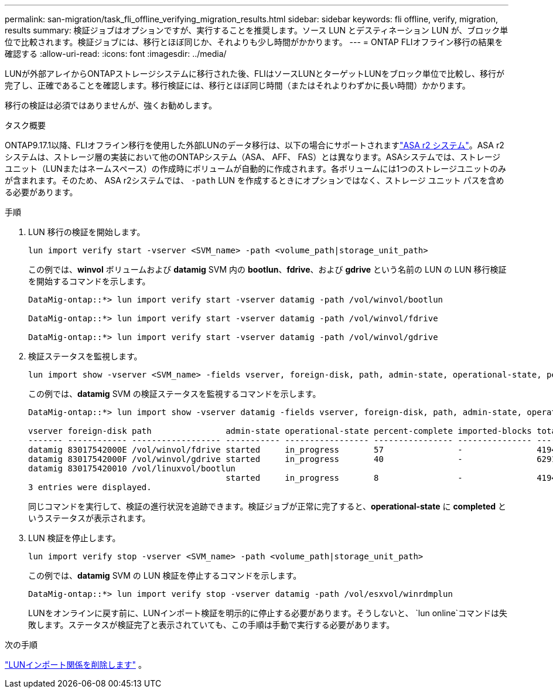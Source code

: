 ---
permalink: san-migration/task_fli_offline_verifying_migration_results.html 
sidebar: sidebar 
keywords: fli offline, verify, migration, results 
summary: 検証ジョブはオプションですが、実行することを推奨します。ソース LUN とデスティネーション LUN が、ブロック単位で比較されます。検証ジョブには、移行とほぼ同じか、それよりも少し時間がかかります。 
---
= ONTAP FLIオフライン移行の結果を確認する
:allow-uri-read: 
:icons: font
:imagesdir: ../media/


[role="lead"]
LUNが外部アレイからONTAPストレージシステムに移行された後、FLIはソースLUNとターゲットLUNをブロック単位で比較し、移行が完了し、正確であることを確認します。移行検証には、移行とほぼ同じ時間（またはそれよりわずかに長い時間）かかります。

移行の検証は必須ではありませんが、強くお勧めします。

.タスク概要
ONTAP9.17.1以降、FLIオフライン移行を使用した外部LUNのデータ移行は、以下の場合にサポートされますlink:https://docs.netapp.com/us-en/asa-r2/get-started/learn-about.html["ASA r2 システム"^]。ASA r2システムは、ストレージ層の実装において他のONTAPシステム（ASA、 AFF、 FAS）とは異なります。ASAシステムでは、ストレージユニット（LUNまたはネームスペース）の作成時にボリュームが自動的に作成されます。各ボリュームには1つのストレージユニットのみが含まれます。そのため、 ASA r2システムでは、  `-path` LUN を作成するときにオプションではなく、ストレージ ユニット パスを含める必要があります。

.手順
. LUN 移行の検証を開始します。
+
[source, cli]
----
lun import verify start -vserver <SVM_name> -path <volume_path|storage_unit_path>
----
+
この例では、*winvol* ボリュームおよび *datamig* SVM 内の *bootlun*、*fdrive*、および *gdrive* という名前の LUN の LUN 移行検証を開始するコマンドを示します。

+
[listing]
----
DataMig-ontap::*> lun import verify start -vserver datamig -path /vol/winvol/bootlun

DataMig-ontap::*> lun import verify start -vserver datamig -path /vol/winvol/fdrive

DataMig-ontap::*> lun import verify start -vserver datamig -path /vol/winvol/gdrive
----
. 検証ステータスを監視します。
+
[source, cli]
----
lun import show -vserver <SVM_name> -fields vserver, foreign-disk, path, admin-state, operational-state, percent-complete, imported-blocks, total-blocks, estimated-remaining-duration
----
+
この例では、*datamig* SVM の検証ステータスを監視するコマンドを示します。

+
[listing]
----
DataMig-ontap::*> lun import show -vserver datamig -fields vserver, foreign-disk, path, admin-state, operational-state, percent-complete, imported-blocks, total-blocks, , estimated-remaining-duration

vserver foreign-disk path               admin-state operational-state percent-complete imported-blocks total-blocks estimated-remaining-duration
------- ------------ ------------------ ----------- ----------------- ---------------- --------------- ------------ ----------------------------
datamig 83017542000E /vol/winvol/fdrive started     in_progress       57               -               4194304      00:01:19
datamig 83017542000F /vol/winvol/gdrive started     in_progress       40               -               6291456      00:02:44
datamig 830175420010 /vol/linuxvol/bootlun
                                        started     in_progress       8                -               41943040     00:20:29
3 entries were displayed.
----
+
同じコマンドを実行して、検証の進行状況を追跡できます。検証ジョブが正常に完了すると、*operational-state* に *completed* というステータスが表示されます。

. LUN 検証を停止します。
+
[source, cli]
----
lun import verify stop -vserver <SVM_name> -path <volume_path|storage_unit_path>
----
+
この例では、*datamig* SVM の LUN 検証を停止するコマンドを示します。

+
[listing]
----
DataMig-ontap::*> lun import verify stop -vserver datamig -path /vol/esxvol/winrdmplun
----
+
LUNをオンラインに戻す前に、LUNインポート検証を明示的に停止する必要があります。そうしないと、  `lun online`コマンドは失敗します。ステータスが検証完了と表示されていても、この手順は手動で実行する必要があります。



.次の手順
link:remove-lun-import-relationship-offline.html["LUNインポート関係を削除します"] 。
